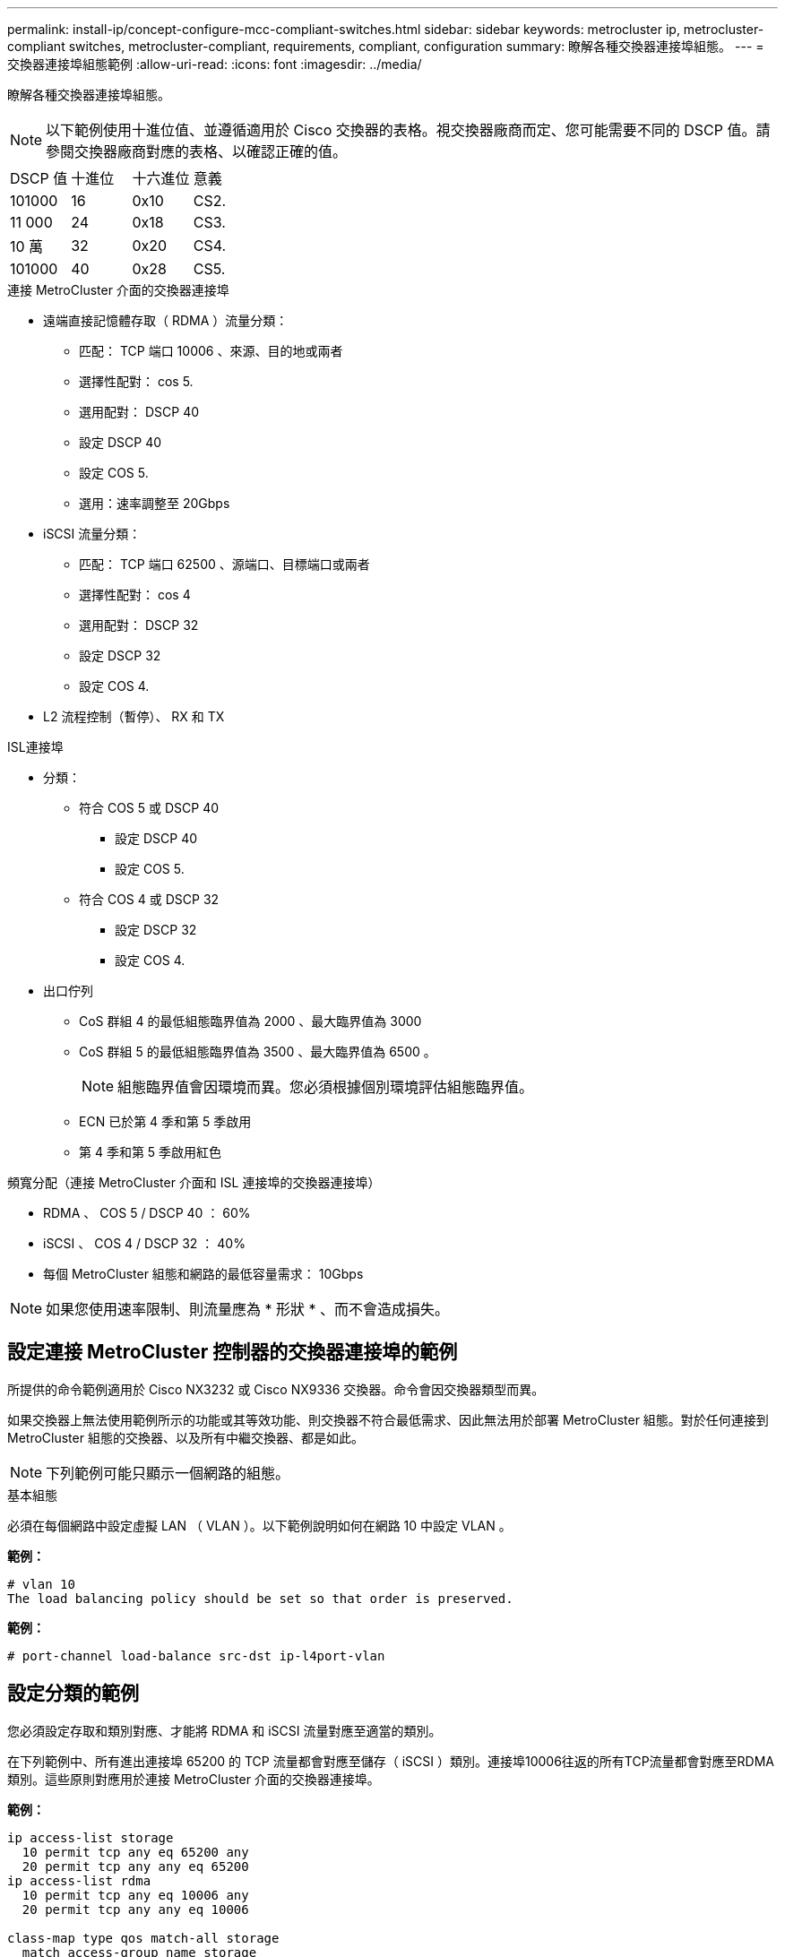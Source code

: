 ---
permalink: install-ip/concept-configure-mcc-compliant-switches.html 
sidebar: sidebar 
keywords: metrocluster ip, metrocluster-compliant switches, metrocluster-compliant, requirements, compliant, configuration 
summary: 瞭解各種交換器連接埠組態。 
---
= 交換器連接埠組態範例
:allow-uri-read: 
:icons: font
:imagesdir: ../media/


[role="lead"]
瞭解各種交換器連接埠組態。


NOTE: 以下範例使用十進位值、並遵循適用於 Cisco 交換器的表格。視交換器廠商而定、您可能需要不同的 DSCP 值。請參閱交換器廠商對應的表格、以確認正確的值。

|===


| DSCP 值 | 十進位 | 十六進位 | 意義 


 a| 
101000
 a| 
16
 a| 
0x10
 a| 
CS2.



 a| 
11 000
 a| 
24
 a| 
0x18
 a| 
CS3.



 a| 
10 萬
 a| 
32
 a| 
0x20
 a| 
CS4.



 a| 
101000
 a| 
40
 a| 
0x28
 a| 
CS5.

|===
.連接 MetroCluster 介面的交換器連接埠
* 遠端直接記憶體存取（ RDMA ）流量分類：
+
** 匹配： TCP 端口 10006 、來源、目的地或兩者
** 選擇性配對： cos 5.
** 選用配對： DSCP 40
** 設定 DSCP 40
** 設定 COS 5.
** 選用：速率調整至 20Gbps


* iSCSI 流量分類：
+
** 匹配： TCP 端口 62500 、源端口、目標端口或兩者
** 選擇性配對： cos 4
** 選用配對： DSCP 32
** 設定 DSCP 32
** 設定 COS 4.


* L2 流程控制（暫停）、 RX 和 TX


.ISL連接埠
* 分類：
+
** 符合 COS 5 或 DSCP 40
+
*** 設定 DSCP 40
*** 設定 COS 5.


** 符合 COS 4 或 DSCP 32
+
*** 設定 DSCP 32
*** 設定 COS 4.




* 出口佇列
+
** CoS 群組 4 的最低組態臨界值為 2000 、最大臨界值為 3000
** CoS 群組 5 的最低組態臨界值為 3500 、最大臨界值為 6500 。
+

NOTE: 組態臨界值會因環境而異。您必須根據個別環境評估組態臨界值。

** ECN 已於第 4 季和第 5 季啟用
** 第 4 季和第 5 季啟用紅色




.頻寬分配（連接 MetroCluster 介面和 ISL 連接埠的交換器連接埠）
* RDMA 、 COS 5 / DSCP 40 ： 60%
* iSCSI 、 COS 4 / DSCP 32 ： 40%
* 每個 MetroCluster 組態和網路的最低容量需求： 10Gbps



NOTE: 如果您使用速率限制、則流量應為 * 形狀 * 、而不會造成損失。



== 設定連接 MetroCluster 控制器的交換器連接埠的範例

所提供的命令範例適用於 Cisco NX3232 或 Cisco NX9336 交換器。命令會因交換器類型而異。

如果交換器上無法使用範例所示的功能或其等效功能、則交換器不符合最低需求、因此無法用於部署 MetroCluster 組態。對於任何連接到 MetroCluster 組態的交換器、以及所有中繼交換器、都是如此。


NOTE: 下列範例可能只顯示一個網路的組態。

.基本組態
必須在每個網路中設定虛擬 LAN （ VLAN ）。以下範例說明如何在網路 10 中設定 VLAN 。

*範例：*

[listing]
----
# vlan 10
The load balancing policy should be set so that order is preserved.
----
*範例：*

[listing]
----
# port-channel load-balance src-dst ip-l4port-vlan
----


== 設定分類的範例

您必須設定存取和類別對應、才能將 RDMA 和 iSCSI 流量對應至適當的類別。

在下列範例中、所有進出連接埠 65200 的 TCP 流量都會對應至儲存（ iSCSI ）類別。連接埠10006往返的所有TCP流量都會對應至RDMA類別。這些原則對應用於連接 MetroCluster 介面的交換器連接埠。

*範例：*

[listing]
----
ip access-list storage
  10 permit tcp any eq 65200 any
  20 permit tcp any any eq 65200
ip access-list rdma
  10 permit tcp any eq 10006 any
  20 permit tcp any any eq 10006

class-map type qos match-all storage
  match access-group name storage
class-map type qos match-all rdma
match access-group name rdma
----
您必須設定入口原則。入口原則會將流量對應至不同的 COS 群組。在此範例中、RDMA流量會對應至COOS群組5、iSCSI流量則對應至COOS群組4。入口原則用於連接 MetroCluster 介面的交換器連接埠、以及傳輸 MetroCluster 流量的 ISL 連接埠。

*範例：*

[listing]
----
policy-map type qos MetroClusterIP_Node_Ingress
class rdma
  set dscp 40
  set cos 5
  set qos-group 5
class storage
  set dscp 32
  set cos 4
  set qos-group 4
----
NetApp 建議您在連接 MetroCluster 介面的交換器連接埠上調整流量、如下例所示：

*範例：*

[listing]
----
policy-map type queuing MetroClusterIP_Node_Egress
class type queuing c-out-8q-q7
  priority level 1
class type queuing c-out-8q-q6
  priority level 2
class type queuing c-out-8q-q5
  priority level 3
  shape min 0 gbps max 20 gbps
class type queuing c-out-8q-q4
  priority level 4
class type queuing c-out-8q-q3
  priority level 5
class type queuing c-out-8q-q2
  priority level 6
class type queuing c-out-8q-q1
  priority level 7
class type queuing c-out-8q-q-default
  bandwidth remaining percent 100
  random-detect threshold burst-optimized ecn
----


== 設定節點連接埠的範例

您可能需要在中斷連線模式中設定節點連接埠。在下列範例中、連接埠 25 和 26 設定為 4 x 25Gbps 中斷模式。

*範例：*

[listing]
----
interface breakout module 1 port 25-26 map 25g-4x
----
您可能需要設定MetroCluster 介面連接埠速度。以下範例說明如何將速度設定為 * 自動 * 或 40Gbps 模式：

*範例：*

[listing]
----
	speed auto

	speed 40000
----
以下範例顯示設定為連接 MetroCluster 介面的交換器連接埠。它是 VLAN 10 中的存取模式連接埠、 MTU 為 9216 、並以原生速度運作。它已啟用對稱（傳送和接收）流程控制（暫停）、並已指派 MetroCluster 入口和出口原則。

*範例：*

[listing]
----
interface eth1/9
description MetroCluster-IP Node Port
speed auto
switchport access vlan 10
spanning-tree port type edge
spanning-tree bpduguard enable
mtu 9216
flowcontrol receive on
flowcontrol send on
service-policy type qos input MetroClusterIP_Node_Ingress
service-policy type queuing output MetroClusterIP_Node_Egress
no shutdown
----
在 25Gbps 連接埠上、您可能需要將轉送錯誤修正（ FEC ）設定設為「關閉」、如下例所示。

*範例：*

[listing]
----
fec off
----


== 整個網路中 ISL 連接埠的組態範例

MetroCluster 相容的交換器被視為中間交換器、即使直接連接 MetroCluster 介面也一樣。在 MetroCluster 相容交換器上傳輸 MetroCluster 流量的 ISL 連接埠必須與中繼交換器上的 ISL 連接埠相同設定。請參閱 link:concept-considerations-layer-2-layer-3.html#required-settings-on-intermediate-switches["中繼交換器上的必要設定"] 以取得指引和範例。


NOTE: 連接 MetroCluster 介面的交換器連接埠和傳輸 MetroCluster 流量的 ISL 的部分原則對應相同。您可以針對這兩種連接埠使用方式使用相同的原則對應。

